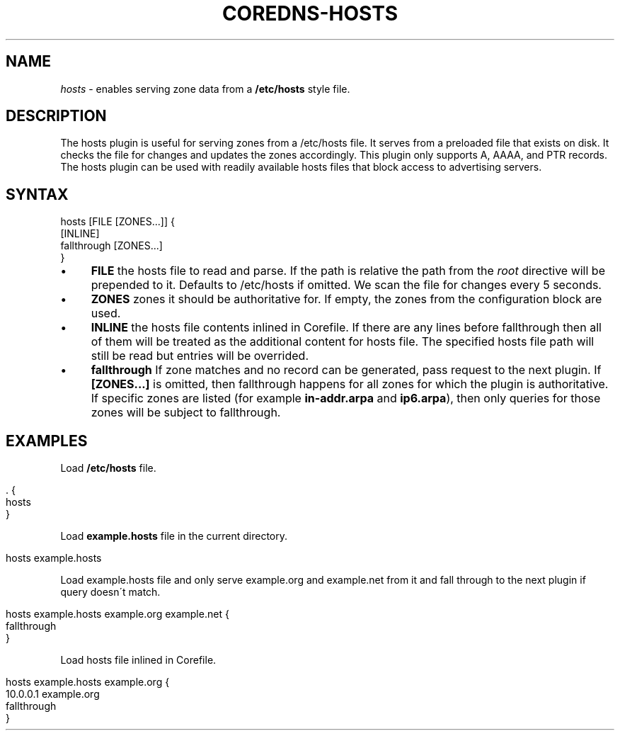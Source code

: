 .\" generated with Ronn/v0.7.3
.\" http://github.com/rtomayko/ronn/tree/0.7.3
.
.TH "COREDNS\-HOSTS" "7" "January 2018" "CoreDNS" "CoreDNS plugins"
.
.SH "NAME"
\fIhosts\fR \- enables serving zone data from a \fB/etc/hosts\fR style file\.
.
.SH "DESCRIPTION"
The hosts plugin is useful for serving zones from a /etc/hosts file\. It serves from a preloaded file that exists on disk\. It checks the file for changes and updates the zones accordingly\. This plugin only supports A, AAAA, and PTR records\. The hosts plugin can be used with readily available hosts files that block access to advertising servers\.
.
.SH "SYNTAX"
.
.nf

hosts [FILE [ZONES\.\.\.]] {
    [INLINE]
    fallthrough [ZONES\.\.\.]
}
.
.fi
.
.IP "\(bu" 4
\fBFILE\fR the hosts file to read and parse\. If the path is relative the path from the \fIroot\fR directive will be prepended to it\. Defaults to /etc/hosts if omitted\. We scan the file for changes every 5 seconds\.
.
.IP "\(bu" 4
\fBZONES\fR zones it should be authoritative for\. If empty, the zones from the configuration block are used\.
.
.IP "\(bu" 4
\fBINLINE\fR the hosts file contents inlined in Corefile\. If there are any lines before fallthrough then all of them will be treated as the additional content for hosts file\. The specified hosts file path will still be read but entries will be overrided\.
.
.IP "\(bu" 4
\fBfallthrough\fR If zone matches and no record can be generated, pass request to the next plugin\. If \fB[ZONES\.\.\.]\fR is omitted, then fallthrough happens for all zones for which the plugin is authoritative\. If specific zones are listed (for example \fBin\-addr\.arpa\fR and \fBip6\.arpa\fR), then only queries for those zones will be subject to fallthrough\.
.
.IP "" 0
.
.SH "EXAMPLES"
Load \fB/etc/hosts\fR file\.
.
.IP "" 4
.
.nf

\&\. {
    hosts
}
.
.fi
.
.IP "" 0
.
.P
Load \fBexample\.hosts\fR file in the current directory\.
.
.IP "" 4
.
.nf

hosts example\.hosts
.
.fi
.
.IP "" 0
.
.P
Load example\.hosts file and only serve example\.org and example\.net from it and fall through to the next plugin if query doesn\'t match\.
.
.IP "" 4
.
.nf

hosts example\.hosts example\.org example\.net {
    fallthrough
}
.
.fi
.
.IP "" 0
.
.P
Load hosts file inlined in Corefile\.
.
.IP "" 4
.
.nf

hosts example\.hosts example\.org {
    10\.0\.0\.1 example\.org
    fallthrough
}
.
.fi
.
.IP "" 0

